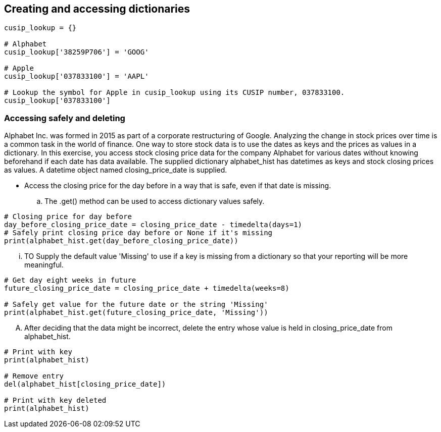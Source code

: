 Creating and accessing dictionaries
-----------------------------------
```
cusip_lookup = {}

# Alphabet
cusip_lookup['38259P706'] = 'GOOG'

# Apple
cusip_lookup['037833100'] = 'AAPL'

# Lookup the symbol for Apple in cusip_lookup using its CUSIP number, 037833100.
cusip_lookup['037833100']
```

=== Accessing safely and deleting
Alphabet Inc. was formed in 2015 as part of a corporate restructuring of Google. Analyzing the change in stock prices over time is a common task in the world of finance. One way to store stock data is to use the dates as keys and the prices as values in a dictionary. In this exercise, you access stock closing price data for the company Alphabet for various dates without knowing beforehand if each date has data available. The supplied dictionary alphabet_hist has datetimes as keys and stock closing prices as values. A datetime object named closing_price_date is supplied.

* Access the closing price for the day before in a way that is safe, even if that date is missing.
  .. The .get() method can be used to access dictionary values safely.
  
```
# Closing price for day before
day_before_closing_price_date = closing_price_date - timedelta(days=1)
# Safely print closing price day before or None if it's missing
print(alphabet_hist.get(day_before_closing_price_date))
```
  ... TO Supply the default value 'Missing' to use if a key is missing from a dictionary so that your reporting will be more meaningful.
```
# Get day eight weeks in future
future_closing_price_date = closing_price_date + timedelta(weeks=8)

# Safely get value for the future date or the string 'Missing'
print(alphabet_hist.get(future_closing_price_date, 'Missing'))
```
  .... After deciding that the data might be incorrect, delete the entry whose value is held in closing_price_date from alphabet_hist.
```
# Print with key
print(alphabet_hist)

# Remove entry
del(alphabet_hist[closing_price_date])

# Print with key deleted
print(alphabet_hist)
```
